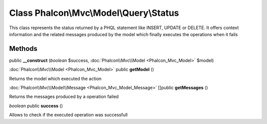 Class **Phalcon\\Mvc\\Model\\Query\\Status**
============================================

This class represents the status returned by a PHQL statement like INSERT, UPDATE or DELETE. It offers context information and the related messages produced by the model which finally executes the operations when it fails


Methods
---------

public **__construct** (*boolean* $success, :doc:`Phalcon\\Mvc\\Model <Phalcon_Mvc_Model>` $model)





:doc:`Phalcon\\Mvc\\Model <Phalcon_Mvc_Model>` public **getModel** ()

Returns the model which executed the action



:doc:`Phalcon\\Mvc\\Model\\Message <Phalcon_Mvc_Model_Message>` []public **getMessages** ()

Returns the messages produced by a operation failed



*boolean* public **success** ()

Allows to check if the executed operation was successfull



